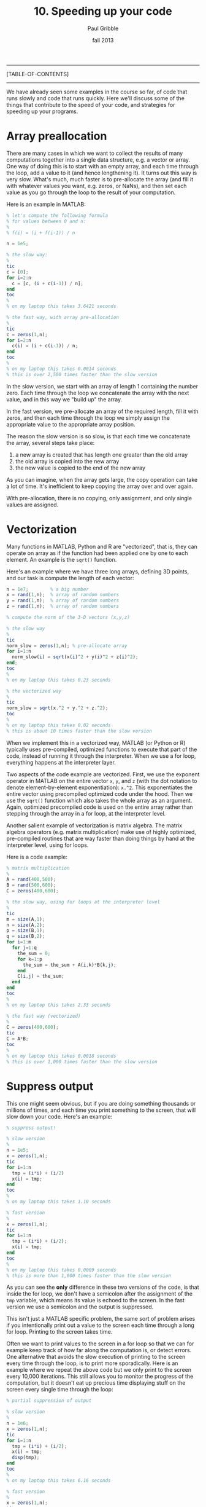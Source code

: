 #+STARTUP: showall

#+TITLE:     10. Speeding up your code
#+AUTHOR:    Paul Gribble
#+EMAIL:     paul@gribblelab.org
#+DATE:      fall 2013
#+OPTIONS: html:t num:t toc:1
#+LINK_UP: http://www.gribblelab.org/scicomp/index.html
#+LINK_HOME: http://www.gribblelab.org/scicomp/index.html

-----
[TABLE-OF-CONTENTS]
-----

We have already seen some examples in the course so far, of code that runs slowly and code that runs quickly. Here we'll discuss some of the things that contribute to the speed of your code, and strategies for speeding up your programs.

* Array preallocation

There are many cases in which we want to collect the results of many computations together into a single data structure, e.g. a vector or array. One way of doing this is to start with an empty array, and each time through the loop, add a value to it (and hence lengthening it). It turns out this way is very slow. What's much, much faster is to pre-allocate the array (and fill it with whatever values you want, e.g. zeros, or NaNs), and then set each value as you go through the loop to the result of your computation.

Here is an example in MATLAB:

#+BEGIN_SRC octave
% let's compute the following formula
% for values between 0 and n:
%
% f(i) = (i + f(i-1)) / n

n = 1e5;

% the slow way:
%
tic
c = [0];
for i=2:n
  c = [c, (i + c(i-1)) / n];
end
toc
%
% on my laptop this takes 3.6421 seconds

% the fast way, with array pre-allocation
%
tic
c = zeros(1,n);
for i=2:n
  c(i) = (i + c(i-1)) / n;
end
toc
%
% on my laptop this takes 0.0014 seconds
% this is over 2,500 times faster than the slow version
#+END_SRC

In the slow version, we start with an array of length 1 containing the number zero. Each time through the loop we concatenate the array with the next value, and in this way we "build up" the array.

In the fast version, we pre-allocate an array of the required length, fill it with zeros, and then each time through the loop we simply assign the appropriate value to the appropriate array position.

The reason the slow version is so slow, is that each time we concatenate the array, several steps take place:

1. a new array is created that has length one greater than the old array
2. the old array is copied into the new array
3. the new value is copied to the end of the new array

As you can imagine, when the array gets large, the copy operation can take a lot of time. It's inefficient to keep copying the array over and over again.

With pre-allocation, there is no copying, only assignment, and only single values are assigned.


* Vectorization

Many functions in MATLAB, Python and R are "vectorized", that is, they can operate on array as if the function had been applied one by one to each element. An example is the =sqrt()= function.

Here's an example where we have three long arrays, defining 3D points, and our task is compute the length of each vector:

#+BEGIN_SRC octave
n = 1e7;		% a big number
x = rand(1,n); 	% array of random numbers
y = rand(1,n); 	% array of random numbers
z = rand(1,n); 	% array of random numbers

% compute the norm of the 3-D vectors (x,y,z)

% the slow way
%
tic
norm_slow = zeros(1,n); % pre-allocate array
for i=1:n
  norm_slow(i) = sqrt(x(i)^2 + y(i)^2 + z(i)^2);
end;
toc
%
% on my laptop this takes 0.23 seconds

% the vectorized way
%
tic
norm_slow = sqrt(x.^2 + y.^2 + z.^2);
toc
%
% on my laptop this takes 0.02 seconds
% this is about 10 times faster than the slow version
#+END_SRC

When we implement this in a vectorized way, MATLAB (or Python or R) typically uses pre-compiled, optimized functions to execute that part of the code, instead of running it through the interpreter. When we use a for loop, everything happens at the interpreter layer.

Two aspects of the code example are vectorized. First, we use the exponent operator in MATLAB on the entire vector =x=, =y=, and =z= (with the dot notation to denote element-by-element exponentiation): =x.^2=. This exponentiates the entire vector using precompiled optimized code under the hood. Then we use the =sqrt()= function which also takes the whole array as an argument. Again, optimized precompiled code is used on the entire array rather than stepping through the array in a for loop, at the interpreter level.

Another salient example of vectorization is matrix algebra. The matrix algebra operators (e.g. matrix multiplication) make use of highly optimized, pre-compiled routines that are way faster than doing things by hand at the interpreter level, using for loops.

Here is a code example:

#+BEGIN_SRC octave
% matrix multiplication
%
A = rand(400,500);
B = rand(500,600);
C = zeros(400,600);

% the slow way, using for loops at the interpreter level
%
tic
m = size(A,1);
n = size(A,2);
p = size(B,1);
q = size(B,2);
for i=1:m
  for j=1:q
    the_sum = 0;
    for k=1:p
      the_sum = the_sum + A(i,k)*B(k,j);
    end
    C(i,j) = the_sum;
  end
end
toc
%
% on my laptop this takes 2.33 seconds

% the fast way (vectorized)
%
C = zeros(400,600);
tic
C = A*B;
toc
%
% on my laptop this takes 0.0018 seconds
% this is over 1,000 times faster than the slow version
#+END_SRC

* Suppress output

This one might seem obvious, but if you are doing something thousands or millions of times, and each time you print something to the screen, that will slow down your code. Here's an example:

#+BEGIN_SRC octave
% suppress output!

% slow version
%
n = 1e5;
x = zeros(1,n);
tic
for i=1:n
  tmp = (i*i) + (i/2)
  x(i) = tmp;
end
toc
%
% on my laptop this takes 1.10 seconds

% fast version
%
x = zeros(1,n);
tic
for i=1:n
  tmp = (i*i) + (i/2);
  x(i) = tmp;
end
toc
%
% on my laptop this takes 0.0009 seconds
% this is more than 1,000 times faster than the slow version
#+END_SRC

As you can see the *only* difference in these two versions of the code, is that inside the for loop, we don't have a semicolon after the assignment of the =tmp= variable, which means its value is echoed to the screen. In the fast version we use a semicolon and the output is suppressed.

This isn't just a MATLAB specific problem, the same sort of problem arises if you intentionally print out a value to the screen each time through a long for loop. Printing to the screen takes time.

Often we want to print values to the screen in a for loop so that we can for example keep track of how far along the computation is, or detect errors. One alternative that avoids the slow execution of printing to the screen every time through the loop, is to print more sporadically. Here is an example where we repeat the above code but we only print to the screen every 10,000 iterations. This still allows you to monitor the progress of the computation, but it doesn't eat up precious time displaying stuff on the screen every single time through the loop:

#+BEGIN_SRC octave
% partial suppression of output

% slow version
%
n = 1e6;
x = zeros(1,n);
tic
for i=1:n
  tmp = (i*i) + (i/2);
  x(i) = tmp;
  disp(tmp);
end
toc
%
% on my laptop this takes 6.16 seconds

% fast version
%
x = zeros(1,n);
tic
for i=1:n
  tmp = (i*i) + (i/2);
  x(i) = tmp;
  if (mod(i,10000)==0)
    disp(tmp);
  end
end
toc
%
% on my laptop this takes 0.056 seconds
% this is more than 100 times faster than the slow version
#+END_SRC

* Overhead cost of calling a function

We've talked a lot in the course about the benefits of modularizing your code, and sticking commonly used operations inside functions. This is absolutely a good idea. It is worth noting however that the act of calling a function does involve some "overhead" cost in time, for various things that happen under the hood.

Functions in general are a very good idea, but if you put *everything* into a function, you can start to experience unneccessary slowdowns due to the overhead in calling functions, passing parameters in, and passing results out. Here is a simple example in which we loop through an array and perform a number of calculations on each element. In the slow version we put every single calculation into its own function. In the fast version we don't use functions:

#+BEGIN_SRC octave
% overhead cost in using functions

% slow version: make everything a function!!
%
n = 1e6;
a = 1:n;
tic
for i=1:n
  tmp1 = my_comp1(i);
  tmp2 = my_comp2(i);
  tmp3 = my_comp3(i);
  tmp4 = my_comp4(i);
  tmp5 = my_comp5(i);	
  a(i) = tmp1 + tmp2 + tmp3 + tmp4 + tmp5;
end
toc
%
% on my laptop this takes 1.04 seconds

% fast version: no functions here
%
n = 1e6;
a = 1:n;
tic
for i=1:n
  tmp1 = i*1;
  tmp2 = i*2;
  tmp3 = i*3;
  tmp4 = i*4;
  tmp5 = i*5;
  a(i) = tmp1 + tmp2 + tmp3 + tmp4 + tmp5;
end
toc
%
% on my laptop this takes 0.009 seconds
% this is over 100 times faster than the slow version
#+END_SRC

In this case the functions like =my_comp1()= are:

#+BEGIN_SRC octave
function out = my_comp1(i)
  return i*1;
#+END_SRC

#+BEGIN_SRC octave
function out = my_comp2(i)
  return i*2;
#+END_SRC

#+BEGIN_SRC octave
function out = my_comp3(i)
  return i*3;
#+END_SRC

#+BEGIN_SRC octave
function out = my_comp4(i)
  return i*4;
#+END_SRC

#+BEGIN_SRC octave
function out = my_comp5(i)
  return i*5;
#+END_SRC

It's a silly example but it gets the point across.


* Passing by reference vs passing by value

In Python and in C, the default behaviour for passing data structures to functions as arguments, is to pass by reference. In MATLAB and R, the default behaviour is to pass by value.

To recap, passing by value means that when one calls a function with an input argument (e.g. an array), a copy of that array is made, one that is internal to the function, for the function to operate on. When the function exits, that internal copy is deallocated (destroyed).

Passing by reference means that instead, a *pointer* to the array (in other words, the address of the array in memory) is sent to the function, and the function operates on the original array, via its address.

As you can imagine, passing around data structures by value, which involves making copies, can be very inefficient especially if the data structures are large. It takes time to make copies and what's more it eats up memory.

On the other hand, there may be times where one specifically wishes to make a copy of a function input, and in that case you might just accept that there is a price to pay.

In fact, MATLAB's behaviour is slightly more complex. If you pass an input argument =x= into a function, and inside the function that input argument is never modified, MATLAB avoids making a copy of it (it passes by reference). On the other hand, if inside of the function, =x= is altered in some way, MATLAB passes by value.

In Python the default behaviour is to pass by reference.

In R the default behaviour is to pass by value.

In C, complex data structures like arrays are always internally defined as *pointers* (to the head of the structure) and so the de facto default is to pass by reference.

Here is an example, slightly contrived, but it gets the point across that passing large structures by value is slower than passing them by reference.

Here is the slow version, in which MATLAB will pass by value, because inside our function we are changing a value of the input x:

#+BEGIN_SRC octave
function out = myfunc_slow(x,y)
  tmp = x(1);
  x(1) = tmp*2;
  out = tmp;
#+END_SRC

and here is the fast version, where we don't change the value of x, and so MATLAB will pass by reference:

#+BEGIN_SRC octave
function out = myfunc_fast(x,y)
  tmp = x(1);
  y(1) = tmp*2;
  out = tmp;
#+END_SRC

Here we demonstrate the speed difference:

#+BEGIN_SRC octave
x = rand(1e4,1e4);
y = [1,2,3];

% the slow way
% MATLAB passes x by value
% because it is altered inside myfunc_slow()
%
tic
for i=1:20
  o1 = myfunc_slow(x,y);
end
toc
%
% on my laptop this takes 8.55 seconds

% the fast way
% MATLAB passes x by reference
% because it is not altered inside myfunc_fast()
%
tic
for i=1:20
  o2 = myfunc_fast(x,y);
end
toc
%
% on my laptop this takes 0.0005 seconds
% this is over 17,000 times faster than the slow version
#+END_SRC

You will also notice if you pass around large data structures by value, that RAM (random access memory, the internal, temporary memory that your CPU uses) will be eaten up by all of the copies that are made. If your available RAM falls below a certain level, then everything (the entire OS) will slow down. Unix-based operating systems (e.g. Mac OSX, Linux) make use of hard disk space as a temporary "scratch pad" for situations in which available RAM is scarce. This is known as "swap space". The problem is, read/write operations on hard disks (especially spinning platters) are orders of magnitude slower than read/write operations in RAM... so you still suffer the consequences.

As I said, in Python the default behaviour is to pass by reference. If you *want* a copy of a function input, then you can still get it, by using the =copy()= command, for example:

#+BEGIN_SRC python
from numpy import *
from scipy import rand
import time

# the fast version, in which x is passed by reference
#
def myfunc_fast(x,y):
  x[0,0] = y
  return y

# the slow version, in which we copy x
#
def myfunc_slow(x,y):
  xc = copy(x)
  xc[0,0] = y
  return y

# test speed
#
x = rand(1e4,1e4)
y = 3

# the slow version
#
t0 = time.time()
for i in range(20):
  tmp = myfunc_slow(x,y)
t1 = time.time()
print t1-t0
#
# this takes 7.86 seconds on my laptop

# the fast version
#
t0 = time.time()
for i in range(20):
  tmp = myfunc_fast(x,y)
t1 = time.time()
print t1-t0
#
# this takes 0.000025 seconds on my laptop
# this is over 300,000 times faster than the slow version
#+END_SRC

In R I don't know of a way to force passing by reference instead of by value (but that doesn't necessarily mean there isn't a way...). I believe the default behaviour is similar to MATLAB, in that if a function input is not altered, it is passed by reference, otherwise it is passed by value. I haven't verified this however.

In C, like in Python, the default is to pass by reference. If you want a copy of a function input, you can use =memcpy()= to make a copy of the data structure.


* The algorithm itself

Of course the other thing to consider when writing code that performs some computational task, is to make sure you're using the most efficient algorithm you can (when you have a choice). Sorting is an example. Why use bubblesort when you know quicksort can be orders of magnitude faster, especially for large lists?

Another example is optimization. For certain families of problems, specific optimizers are known to be really fast and efficient. For others, one needs a more generic, more robust optimizer, that may be slower.

Whatver operation you're coding up, do a bit of research to find out if someone has developed an algorithm that solves the problem you're solving, only faster.

* Tricks

There are often "tricks" and secret handshakes that will speed up code. For example:

** Python

At the beginning of your program, if you include the line:

#+BEGIN_SRC python
from __future__ import division 
#+END_SRC

This forces floating-point division, and you no longer have to worry about making integers floats before performing division. You can often get around a 2x speedup with this trick.

** C

The =sqrt()= function is known to be slow ... so if you can avoid actually taking square roots, you will have faster code. For example let's say you want to compare the length of a vector =(x,y)= to some standard, and execute different code depending on the result. Instead of doing this, which uses the slow =sqrt()= function:

#+BEGIN_SRC c
double stdlen = 1.234;
double veclen = sqrt(x*x + y*y);
if (veclen < stdlen) {
  // do something
}
else {
  // do something else
}
#+END_SRC

you could do this instead, which avoids taking the =sqrt()= but achieves the same result, by instead squaring (which is fast) the standard:

#+BEGIN_SRC c
double stdlen = 1.234;
double veclen = x*x + y*y;
if (veclen < (stdlen*stdlen)) {
  // do something
}
else {
  // do something else
}
#+END_SRC

You may come across other "tricks" in these and other languages as well. Let me know and I'll add them here.

* Parallelization

Computers these days, even relatively inexpensive laptops, come with CPUs that have multiple cores. This means that the different "cores" of your CPU can process different information, in parallel. If you can split up the computational work in your program and send it to multiple CPU cores to process in parallel, you could conceivably achieve pretty impressive speedups. We'll talk about parallelization in a separate class:
[[file:11_Parallel_Computing.html][Parallel Computing]].


* Incorporating compiled binaries (e.g. C code)

In interpreted languages like MATLAB, Python and R, there are ways to call binary compiled versions of functions instead of calling them directly at the interpreter layer. This in essence can give you the best of both worlds --- the convenience and relative ease of working in an interpreted language (as opposed to a compiled language like C) but at the same time, the ability to call external compiled binaries when you have the need for speed.

In MATLAB there is a toolbox called the *MATLAB Coder* that allows one to generate standalone C and C++ code from MATLAB code. It can also generate so-called MEX functions that are callable from within MATLAB code at the interpreter level. Here is a tutorial: [[http://blogs.mathworks.com/loren/2011/11/14/generating-c-code-from-your-matlab-algorithms/][Generating C Code from Your MATLAB Algorithms]] (Mathworks Inc.). It's worth looking into this if your code runs slowly. During my PhD I was running simulations of a physiologically detailed mathematical model of the arm neuromuscular system, and after compiling a number of the MATLAB functions I wrote for various parts of the arm model, I saw a speedup of 10 to 20 times.

In Python there are many options for incorporating compiled code.

- [[http://pypy.org/][PyPy]]: a fast alternative implementation of the Python language that includes "just in time" compilation, to speed things up
- [[http://cython.org/][Cython]]: a compiler for Python code as well as Cython code (not exactly Python but close) ([[http://docs.cython.org/src/tutorial/cython_tutorial.html][Cython Tutorial]])
- [[http://www.swig.org/][SWIG]]: a tool that connects C and C++ programs with a variety of high level interpreted languages including Python
- [[http://www.boost.org/doc/libs/1_44_0/libs/python/doc/index.html][Boost.Python]]: a C++ library that enables interoperability between C++ and Python
- [[http://www.cosc.canterbury.ac.nz/greg.ewing/python/Pyrex/][Pyrex]]: lets you write code that mixes Python and C
- [[http://docs.python.org/3.3/extending/index.html][Extending and Embedding the Python Interpreter]] is a section in the Python documentation which includes examples of incorporating C code

There is also a SciPy library called [[http://docs.scipy.org/doc/scipy/reference/tutorial/weave.html][scipy.weave]] which actually lets you insert C code, as a Python string, into Python code, and have it compiled. In terms of ease of use, this is perhaps easier than the other options above.

In R, there is a section in the R documentation on [[http://cran.r-project.org/doc/manuals/R-exts.html][Writing R Extensions]] that describes how to interface R with C and C++ code. The section on [[http://cran.r-project.org/doc/manuals/R-exts.html#System-and-foreign-language-interfaces][System and foreign language interfaces]] is relevant here.

There is nice tutorial by Roger Peng and Jan de Leeuw (UCLA), [[http://www.biostat.jhsph.edu/~rpeng/docs/interface.pdf][An Introduction to the .C Interface to R]] that includes example code. Also see this discussion by John D. Cook on [[http://www.johndcook.com/blog/2011/06/30/calling-cpp-from-r/][Calling C++ from R]].


* Profiling your code

We have seen in example code here, how to time how fast or slow your code executes, but putting specific timer-start and timer-stop expressions around the code segment you want to time (e.g. in MATLAB, the =tic= and =toc= commands). There are more powerful tools however that will measure how long all parts of your code take to execute, all in one go, and then give you a report on each section. These are generally called code profilers.

In MATLAB there is a tool called the MATLAB Profiler that does this. Here is a section of the MATLAB documentation that describes [[http://www.mathworks.com/help/matlab/matlab_prog/profiling-for-improving-performance.html#f9-17087][Profiling for Improving Performance]]. Here is a video demonstrating how to use it: [[http://blogs.mathworks.com/videos/2012/07/11/using-the-matlab-profiler-to-speed-your-code/][Using the MATLAB profiler to speed your code]]. In fact the profiler doesn't "speed your code", it merely shows you the places in your code where the most time is spent... but you can use that information to optimize those sections of code for speed.

Python includes a profiler library, =cProfile=, described in a section of the Python documentation here: [[http://docs.python.org/2/library/profile.html][The Python Profilers]]. There is also a discussion here: [[http://www.huyng.com/posts/python-performance-analysis/][A guide to analyzing Python performance]].

In R, in the =utils= library there is a function called =Rprof()= that performs profiling on R code. See the documentation here on [[http://stat.ethz.ch/R-manual/R-devel/library/utils/html/Rprof.html][Enabling Profiling of R's Execution]]. 

